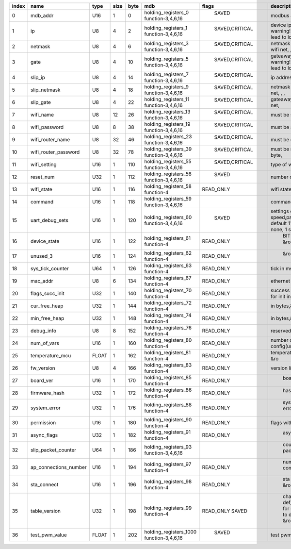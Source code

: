 .. csv-table::
   :header: "index","name","type","size","byte","mdb","flags", "description"
   :widths: 3, 5, 3, 5, 5, 12, 10, 30

    0,"mdb_addr","U16",1,0,"holding_registers_0 function-3,4,6,16"," SAVED","modbus address  "
    1,"ip","U8",4,2,"holding_registers_1 function-3,4,6,16"," SAVED,CRITICAL","device ip address, warning!!! changes can lead to lost connection   "
    2,"netmask","U8",4,6,"holding_registers_3 function-3,4,6,16"," SAVED,CRITICAL","netmask address for main wifi net,  ,  , "
    3,"gate","U8",4,10,"holding_registers_5 function-3,4,6,16"," SAVED,CRITICAL","gateaway address, warning!!! changes can lead to lost connection    "
    4,"slip_ip","U8",4,14,"holding_registers_7 function-3,4,6,16"," SAVED,CRITICAL","ip address for local net, ,  "
    5,"slip_netmask","U8",4,18,"holding_registers_9 function-3,4,6,16"," SAVED,CRITICAL","netmask address for local net,  ,  , "
    6,"slip_gate","U8",4,22,"holding_registers_11 function-3,4,6,16"," SAVED,CRITICAL","gateaway address for local net,   "
    7,"wifi_name","U8",12,26,"holding_registers_13 function-3,4,6,16"," SAVED,CRITICAL","must be strong full filled,   "
    8,"wifi_password","U8",8,38,"holding_registers_19 function-3,4,6,16"," SAVED,CRITICAL","must be strong 8 byte,   "
    9,"wifi_router_name","U8",32,46,"holding_registers_23 function-3,4,6,16"," SAVED,CRITICAL","must be ended by zero,   "
    10,"wifi_router_password","U8",32,78,"holding_registers_39 function-3,4,6,16"," SAVED,CRITICAL","must be more or equal 8 byte,   "
    11,"wifi_setting","U16",1,110,"holding_registers_55 function-3,4,6,16"," SAVED,CRITICAL","type of wifi and settings   "
    12,"reset_num","U32",1,112,"holding_registers_56 function-3,4,6,16"," SAVED","number of reset "
    13,"wifi_state","U16",1,116,"holding_registers_58 function-4","READ_ONLY","wifi state &ro"
    14,"command","U16",1,118,"holding_registers_59 function-3,4,6,16","","command register"
    15,"uart_debug_sets","U16",1,120,"holding_registers_60 function-3,4,6,16"," SAVED","settings debug uart speed,parity and stop bits, default 115200 ,parity - none, 1 stop bit  "
    16,"device_state","U16",1,122,"holding_registers_61 function-4","READ_ONLY"," BIT(0) - interlock &ro"
    17,"unused_3","U16",1,124,"holding_registers_62 function-4","READ_ONLY"," &ro"
    18,"sys_tick_counter","U64",1,126,"holding_registers_63 function-4","READ_ONLY","tick in ms,&ro"
    19,"mac_addr","U8",6,134,"holding_registers_67 function-4","READ_ONLY","ethernet mac address,&ro"
    20,"flags_succ_init","U32",1,140,"holding_registers_70 function-4","READ_ONLY","success inited modules &ro for init in task"
    21,"cur_free_heap","U32",1,144,"holding_registers_72 function-4","READ_ONLY","in bytes,&ro"
    22,"min_free_heap","U32",1,148,"holding_registers_74 function-4","READ_ONLY","in bytes,&ro"
    23,"debug_info","U8",8,152,"holding_registers_76 function-4","READ_ONLY","reserved use for debug&ro"
    24,"num_of_vars","U16",1,160,"holding_registers_80 function-4","READ_ONLY","number of vars self + config(user)&ro "
    25,"temperature_mcu","FLOAT",1,162,"holding_registers_81 function-4","READ_ONLY","temperature mcu Celsius &ro"
    26,"fw_version","U8",4,166,"holding_registers_83 function-4","READ_ONLY","version like 0.1.1.0,"
    27,"board_ver","U16",1,170,"holding_registers_85 function-4","READ_ONLY"," board version,  "
    28,"firmware_hash","U32",1,172,"holding_registers_86 function-4","READ_ONLY"," hash os &ro"
    29,"system_error","U32",1,176,"holding_registers_88 function-4","READ_ONLY"," system global error &ro"
    30,"permission","U16",1,180,"holding_registers_90 function-4","READ_ONLY","flags with permissions &ro "
    31,"async_flags","U32",1,182,"holding_registers_91 function-4","READ_ONLY"," async flags &ro"
    32,"slip_packet_counter","U64",1,186,"holding_registers_93 function-3,4,6,16",""," count all slip packet"
    33,"ap_connections_number","U16",1,194,"holding_registers_97 function-4","READ_ONLY"," number of connections &ro"
    34,"sta_connect","U16",1,196,"holding_registers_98 function-4","READ_ONLY"," sta connect state &ro"
    35,"table_version","U32",1,198,"holding_registers_99 function-4","READ_ONLY SAVED"," change value in def_table_version for drop all regs to default value &ro  "
    36,"test_pwm_value","FLOAT",1,202,"holding_registers_1000 function-3,4,6,16"," SAVED","test pwm value [0;100]  "
